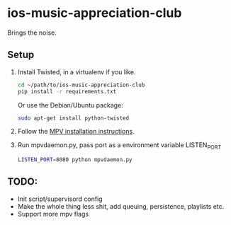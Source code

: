 * ios-music-appreciation-club

Brings the noise.

** Setup

1. Install Twisted, in a virtualenv if you like.

   #+BEGIN_SRC bash
   cd ~/path/to/ios-music-appreciation-club
   pip install -r requirements.txt
   #+END_SRC

   Or use the Debian/Ubuntu package:

   #+BEGIN_SRC bash
   sudo apt-get install python-twisted
   #+END_SRC

2. Follow the [[https://mpv.io/installation/][MPV installation instructions]].

3. Run mpvdaemon.py, pass port as a environment variable LISTEN_PORT

   #+BEGIN_SRC bash
   LISTEN_PORT=8080 python mpvdaemon.py
   #+END_SRC

** TODO:

   - Init script/supervisord config
   - Make the whole thing less shit, add queuing, persistence, playlists etc.
   - Support more mpv flags
